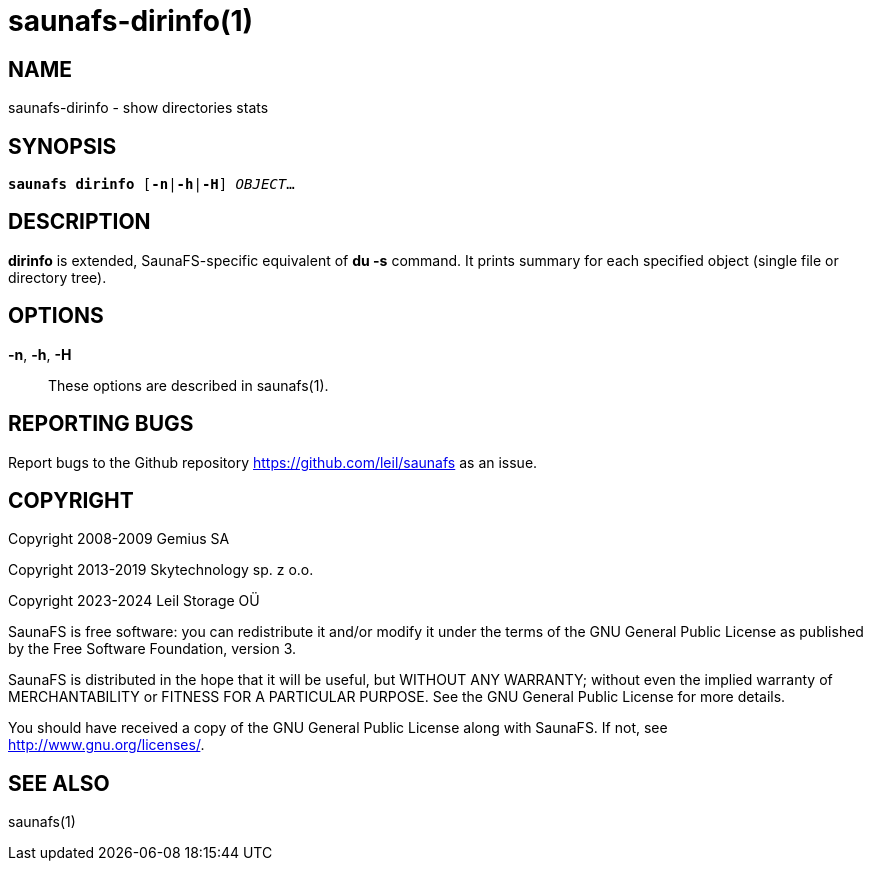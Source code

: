saunafs-dirinfo(1)
===================

== NAME

saunafs-dirinfo - show directories stats

== SYNOPSIS

[verse]
*saunafs dirinfo* [*-n*|*-h*|*-H*] 'OBJECT'...

== DESCRIPTION

*dirinfo* is extended, SaunaFS-specific equivalent of *du -s* command. It
prints summary for each specified object (single file or directory tree).

== OPTIONS

*-n*, *-h*, *-H*::
These options are described in saunafs(1).

== REPORTING BUGS

Report bugs to the Github repository <https://github.com/leil/saunafs> as an
issue.

== COPYRIGHT

Copyright 2008-2009 Gemius SA

Copyright 2013-2019 Skytechnology sp. z o.o.

Copyright 2023-2024 Leil Storage OÜ

SaunaFS is free software: you can redistribute it and/or modify it under the
terms of the GNU General Public License as published by the Free Software
Foundation, version 3.

SaunaFS is distributed in the hope that it will be useful, but WITHOUT ANY
WARRANTY; without even the implied warranty of MERCHANTABILITY or FITNESS FOR A
PARTICULAR PURPOSE. See the GNU General Public License for more details.

You should have received a copy of the GNU General Public License along with
SaunaFS. If not, see <http://www.gnu.org/licenses/>.

== SEE ALSO

saunafs(1)
